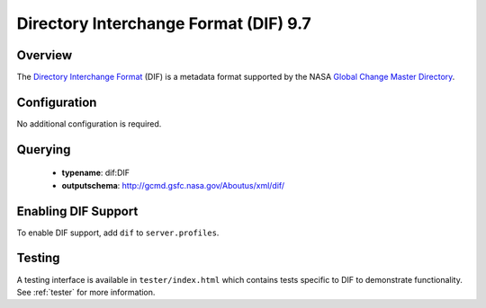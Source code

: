 .. _dif:

Directory Interchange Format (DIF) 9.7
--------------------------------------

Overview
^^^^^^^^

The `Directory Interchange Format`_ (DIF) is a metadata format supported by the NASA `Global Change Master Directory`_.

Configuration
^^^^^^^^^^^^^

No additional configuration is required.

Querying
^^^^^^^^

 * **typename**: dif:DIF
 * **outputschema**: http://gcmd.gsfc.nasa.gov/Aboutus/xml/dif/

Enabling DIF Support
^^^^^^^^^^^^^^^^^^^^^^

To enable DIF support, add ``dif`` to ``server.profiles``.

Testing
^^^^^^^

A testing interface is available in ``tester/index.html`` which contains tests specific to DIF to demonstrate functionality.  See :ref:`tester` for more information.

.. _`Directory Interchange Format`: http://gcmd.nasa.gov/User/difguide/whatisadif.html
.. _`Global Change Master Directory`: http://gcmd.nasa.gov/
